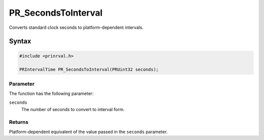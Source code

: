PR_SecondsToInterval
====================

Converts standard clock seconds to platform-dependent intervals.

.. _Syntax:

Syntax
------

.. code:: eval

    #include <prinrval.h>

    PRIntervalTime PR_SecondsToInterval(PRUint32 seconds);

.. _Parameter:

Parameter
~~~~~~~~~

The function has the following parameter:

``seconds``
   The number of seconds to convert to interval form.

.. _Returns:

Returns
~~~~~~~

Platform-dependent equivalent of the value passed in the ``seconds``
parameter.
